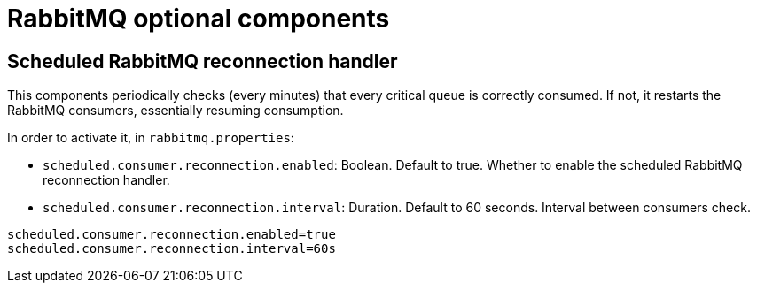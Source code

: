 = RabbitMQ optional components
:navtitle: RabbitMQ optional components

== Scheduled RabbitMQ reconnection handler

This components periodically checks (every minutes) that every critical queue is
correctly consumed. If not, it restarts the RabbitMQ consumers, essentially
resuming consumption.

In order to activate it, in `rabbitmq.properties`:

- `scheduled.consumer.reconnection.enabled`: Boolean. Default to true. Whether to enable the scheduled RabbitMQ reconnection handler.
- `scheduled.consumer.reconnection.interval`: Duration. Default to 60 seconds. Interval between consumers check.

....
scheduled.consumer.reconnection.enabled=true
scheduled.consumer.reconnection.interval=60s
....

